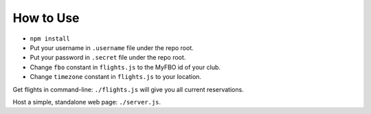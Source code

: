How to Use
==========

- ``npm install``
- Put your username in ``.username`` file under the repo root.
- Put your password in ``.secret`` file under the repo root.
- Change ``fbo`` constant in ``flights.js`` to the MyFBO id of your club.
- Change ``timezone`` constant in ``flights.js`` to your location.

Get flights in command-line: ``./flights.js`` will give you all current
reservations.

Host a simple, standalone web page: ``./server.js``.
